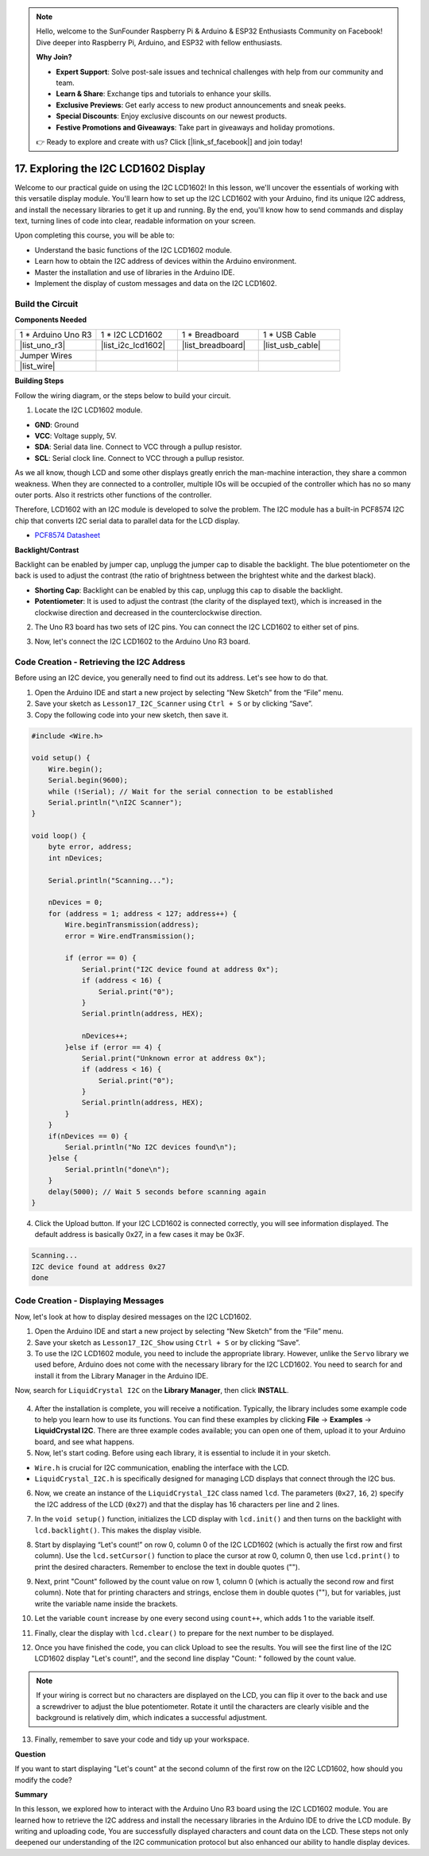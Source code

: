 .. note::

    Hello, welcome to the SunFounder Raspberry Pi & Arduino & ESP32 Enthusiasts Community on Facebook! Dive deeper into Raspberry Pi, Arduino, and ESP32 with fellow enthusiasts.

    **Why Join?**

    - **Expert Support**: Solve post-sale issues and technical challenges with help from our community and team.
    - **Learn & Share**: Exchange tips and tutorials to enhance your skills.
    - **Exclusive Previews**: Get early access to new product announcements and sneak peeks.
    - **Special Discounts**: Enjoy exclusive discounts on our newest products.
    - **Festive Promotions and Giveaways**: Take part in giveaways and holiday promotions.

    👉 Ready to explore and create with us? Click [|link_sf_facebook|] and join today!

.. _ar_i2c_lcd1602:

17. Exploring the I2C LCD1602 Display
================================================
  
Welcome to our practical guide on using the I2C LCD1602! In this lesson, we'll uncover the essentials of working with this versatile display module. You'll learn how to set up the I2C LCD1602 with your Arduino, find its unique I2C address, and install the necessary libraries to get it up and running. By the end, you'll know how to send commands and display text, turning lines of code into clear, readable information on your screen.

.. raw:: html

    <video muted controls style = "max-width:90%">
        <source src="_static/video/17_i2c_lcd.mp4" type="video/mp4">
        Your browser does not support the video tag.
    </video>

Upon completing this course, you will be able to:

* Understand the basic functions of the I2C LCD1602 module.
* Learn how to obtain the I2C address of devices within the Arduino environment.
* Master the installation and use of libraries in the Arduino IDE.
* Implement the display of custom messages and data on the I2C LCD1602.

Build the Circuit
------------------------------------

**Components Needed**

.. list-table:: 
   :widths: 25 25 25 25
   :header-rows: 0

   * - 1 * Arduino Uno R3
     - 1 * I2C LCD1602
     - 1 * Breadboard
     - 1 * USB Cable
   * - |list_uno_r3|
     - |list_i2c_lcd1602| 
     - |list_breadboard|
     - |list_usb_cable|
   * - Jumper Wires
     - 
     - 
     - 
   * - |list_wire|
     - 
     - 
     - 


**Building Steps**

Follow the wiring diagram, or the steps below to build your circuit.

.. image:: img/17_lcd_connect.png
    :width: 700
    :align: center

1. Locate the I2C LCD1602 module.

.. image:: img/17_lcd_i2c_lcd1602.png
    :width: 600
    :align: center

* **GND**: Ground
* **VCC**: Voltage supply, 5V.
* **SDA**: Serial data line. Connect to VCC through a pullup resistor.
* **SCL**: Serial clock line. Connect to VCC through a pullup resistor.

As we all know, though LCD and some other displays greatly enrich the man-machine interaction, they share a common weakness. When they are connected to a controller, multiple IOs will be occupied of the controller which has no so many outer ports. Also it restricts other functions of the controller. 

Therefore, LCD1602 with an I2C module is developed to solve the problem. The I2C module has a built-in PCF8574 I2C chip that converts I2C serial data to parallel data for the LCD display.        

* `PCF8574 Datasheet <https://www.ti.com/lit/ds/symlink/pcf8574.pdf?ts=1627006546204&ref_url=https%253A%252F%252Fwww.google.com%252F>`_

**Backlight/Contrast**

Backlight can be enabled by jumper cap, unplugg the jumper cap to disable the backlight. The blue potentiometer on the back is used to adjust the contrast (the ratio of brightness between the brightest white and the darkest black).


.. image:: img/17_lcd_back.jpg
    :width: 500
    :align: center

* **Shorting Cap**: Backlight can be enabled by this cap, unplugg this cap to disable the backlight.
* **Potentiometer**: It is used to adjust the contrast (the clarity of the displayed text), which is increased in the clockwise direction and decreased in the counterclockwise direction.

2. The Uno R3 board has two sets of I2C pins. You can connect the I2C LCD1602 to either set of pins.

.. image:: img/17_lcd_uno_i2c.jpg
    :width: 500
    :align: center

3. Now, let's connect the I2C LCD1602 to the Arduino Uno R3 board.

.. image:: img/17_lcd_connect.png
    :width: 700
    :align: center

Code Creation - Retrieving the I2C Address
--------------------------------------------

Before using an I2C device, you generally need to find out its address. Let's see how to do that.

1. Open the Arduino IDE and start a new project by selecting “New Sketch” from the “File” menu.
2. Save your sketch as ``Lesson17_I2C_Scanner`` using ``Ctrl + S`` or by clicking “Save”.

3. Copy the following code into your new sketch, then save it.

.. code-block:: Arduino

    #include <Wire.h>

    void setup() {
        Wire.begin();
        Serial.begin(9600);
        while (!Serial); // Wait for the serial connection to be established
        Serial.println("\nI2C Scanner");
    }

    void loop() {
        byte error, address;
        int nDevices;

        Serial.println("Scanning...");

        nDevices = 0;
        for (address = 1; address < 127; address++) {
            Wire.beginTransmission(address);
            error = Wire.endTransmission();

            if (error == 0) {
                Serial.print("I2C device found at address 0x");
                if (address < 16) {
                    Serial.print("0");
                }
                Serial.println(address, HEX);

                nDevices++;
            }else if (error == 4) {
                Serial.print("Unknown error at address 0x");
                if (address < 16) {
                    Serial.print("0");
                }
                Serial.println(address, HEX);
            }
        }   
        if(nDevices == 0) {
            Serial.println("No I2C devices found\n");
        }else {
            Serial.println("done\n");
        }
        delay(5000); // Wait 5 seconds before scanning again
    }

4. Click the Upload button. If your I2C LCD1602 is connected correctly, you will see information displayed. The default address is basically 0x27, in a few cases it may be 0x3F.

.. code-block::

    Scanning...
    I2C device found at address 0x27
    done



Code Creation - Displaying Messages
--------------------------------------
Now, let's look at how to display desired messages on the I2C LCD1602.

1. Open the Arduino IDE and start a new project by selecting “New Sketch” from the “File” menu.
2. Save your sketch as ``Lesson17_I2C_Show`` using ``Ctrl + S`` or by clicking “Save”.

3. To use the I2C LCD1602 module, you need to include the appropriate library. However, unlike the ``Servo`` library we used before, Arduino does not come with the necessary library for the I2C LCD1602. You need to search for and install it from the Library Manager in the Arduino IDE. 

Now, search for ``LiquidCrystal I2C`` on the **Library Manager**, then click **INSTALL**.

    .. image:: img/17_lcd_install_lib.png

4. After the installation is complete, you will receive a notification. Typically, the library includes some example code to help you learn how to use its functions. You can find these examples by clicking **File** -> **Examples** -> **LiquidCrystal I2C**. There are three example codes available; you can open one of them, upload it to your Arduino board, and see what happens.

5. Now, let's start coding. Before using each library, it is essential to include it in your sketch. 

* ``Wire.h`` is crucial for I2C communication, enabling the interface with the LCD. 
* ``LiquidCrystal_I2C.h`` is specifically designed for managing LCD displays that connect through the I2C bus.

.. code-block:: Arduino
    :emphasize-lines: 1,2

    #include <Wire.h>               // Includes I2C communication library.
    #include <LiquidCrystal_I2C.h>  // Includes library for controlling the I2C LCD.


    void setup() {
        // put your setup code here, to run once:

    }

6. Now, we create an instance of the ``LiquidCrystal_I2C`` class named ``lcd``. The parameters (``0x27``, ``16``, ``2``) specify the I2C address of the LCD (``0x27``) and that the display has 16 characters per line and 2 lines.

.. code-block:: Arduino
    :emphasize-lines: 4

    #include <Wire.h>               // Includes I2C communication library.
    #include <LiquidCrystal_I2C.h>  // Includes library for controlling the I2C LCD.

    LiquidCrystal_I2C lcd(0x27, 16, 2);  // Initializes LCD at address 0x27 for a 16x2 display.

    void setup() {
        // put your setup code here, to run once:

    }

7. In the ``void setup()`` function, initializes the LCD display with ``lcd.init()`` and then turns on the backlight with ``lcd.backlight()``. This makes the display visible.


.. code-block:: Arduino
    :emphasize-lines: 8,9

    #include <Wire.h>               // Includes I2C communication library.
    #include <LiquidCrystal_I2C.h>  // Includes library for controlling the I2C LCD.
    
    LiquidCrystal_I2C lcd(0x27, 16, 2);  // Initializes LCD at address 0x27 for a 16x2 display.

    void setup() {
        // put your setup code here, to run once:
        lcd.init();       // initialize the lcd
        lcd.backlight();  // Turns on the LCD backlight.
    }

8. Start by displaying “Let's count!” on row 0, column 0 of the I2C LCD1602 (which is actually the first row and first column). Use the ``lcd.setCursor()`` function to place the cursor at row 0, column 0, then use ``lcd.print()`` to print the desired characters. Remember to enclose the text in double quotes ("").

.. image:: img/17_lcd_row_column.png
    :width: 600
    :align: center

.. code-block:: Arduino
    :emphasize-lines: 2,3

    void loop() {
        lcd.setCursor(0, 0);       // Sets cursor to top-left corner.
        lcd.print("Let's count");  // Displays "Hello World".
    }

9. Next, print "Count" followed by the count value on row 1, column 0 (which is actually the second row and first column). Note that for printing characters and strings, enclose them in double quotes (""), but for variables, just write the variable name inside the brackets.

.. code-block:: Arduino
    :emphasize-lines: 4-6

    void loop() {
        lcd.setCursor(0, 0);       // Sets cursor to top-left corner.
        lcd.print("Let's count");  // Displays "Hello World".
        lcd.setCursor(0, 1);       // Moves cursor to second line.
        lcd.print("Count: ");      // Displays "Count".
        lcd.print(count);          // Prints current count next to "Count".
    }

10. Let the variable ``count`` increase by one every second using ``count++``, which adds 1 to the variable itself.

.. code-block:: Arduino
    :emphasize-lines: 7,8

    void loop() {
        lcd.setCursor(0, 0);       // Sets cursor to top-left corner.
        lcd.print("Let's count");  // Displays "Hello World".
        lcd.setCursor(0, 1);       // Moves cursor to second line.
        lcd.print("Count: ");      // Displays "Count".
        lcd.print(count);          // Prints current count next to "Count".
        delay(1000);               // Pauses for one second.
        count++;                   // Increments counter.
    }

11. Finally, clear the display with ``lcd.clear()`` to prepare for the next number to be displayed.

.. code-block:: Arduino
    :emphasize-lines: 21

    #include <Wire.h>               // Includes I2C communication library.
    #include <LiquidCrystal_I2C.h>  // Includes library for controlling the I2C LCD.

    LiquidCrystal_I2C lcd(0x27, 16, 2);  // Initializes LCD at address 0x27 for a 16x2 display.

    int count = 0;  // Counter variable for tracking increments.

    void setup() {
        lcd.init();       // Initializes LCD display.
        lcd.backlight();  // Turns on LCD backlight for visibility.
    }

    void loop() {
        lcd.setCursor(0, 0);       // Sets cursor to top-left corner.
        lcd.print("Let's count");  // Displays "Hello World".
        lcd.setCursor(0, 1);       // Moves cursor to second line.
        lcd.print("Count: ");      // Displays "Count".
        lcd.print(count);          // Prints current count next to "Count".
        delay(1000);               // Pauses for one second.
        count++;                   // Increments counter.
        lcd.clear();               // Clears the display for next iteration.
    }

12. Once you have finished the code, you can click Upload to see the results. You will see the first line of the I2C LCD1602 display "Let's count!", and the second line display "Count: " followed by the count value.

.. note::

    If your wiring is correct but no characters are displayed on the LCD, you can flip it over to the back and use a screwdriver to adjust the blue potentiometer. Rotate it until the characters are clearly visible and the background is relatively dim, which indicates a successful adjustment.

.. image:: img/17_lcd_back.jpg
    :width: 500
    :align: center

13. Finally, remember to save your code and tidy up your workspace.

**Question**

If you want to start displaying "Let's count" at the second column of the first row on the I2C LCD1602, how should you modify the code?

**Summary**

In this lesson, we explored how to interact with the Arduino Uno R3 board using the I2C LCD1602 module. You are learned how to retrieve the I2C address and install the necessary libraries in the Arduino IDE to drive the LCD module. By writing and uploading code, You are successfully displayed characters and count data on the LCD. These steps not only deepened our understanding of the I2C communication protocol but also enhanced our ability to handle display devices.


